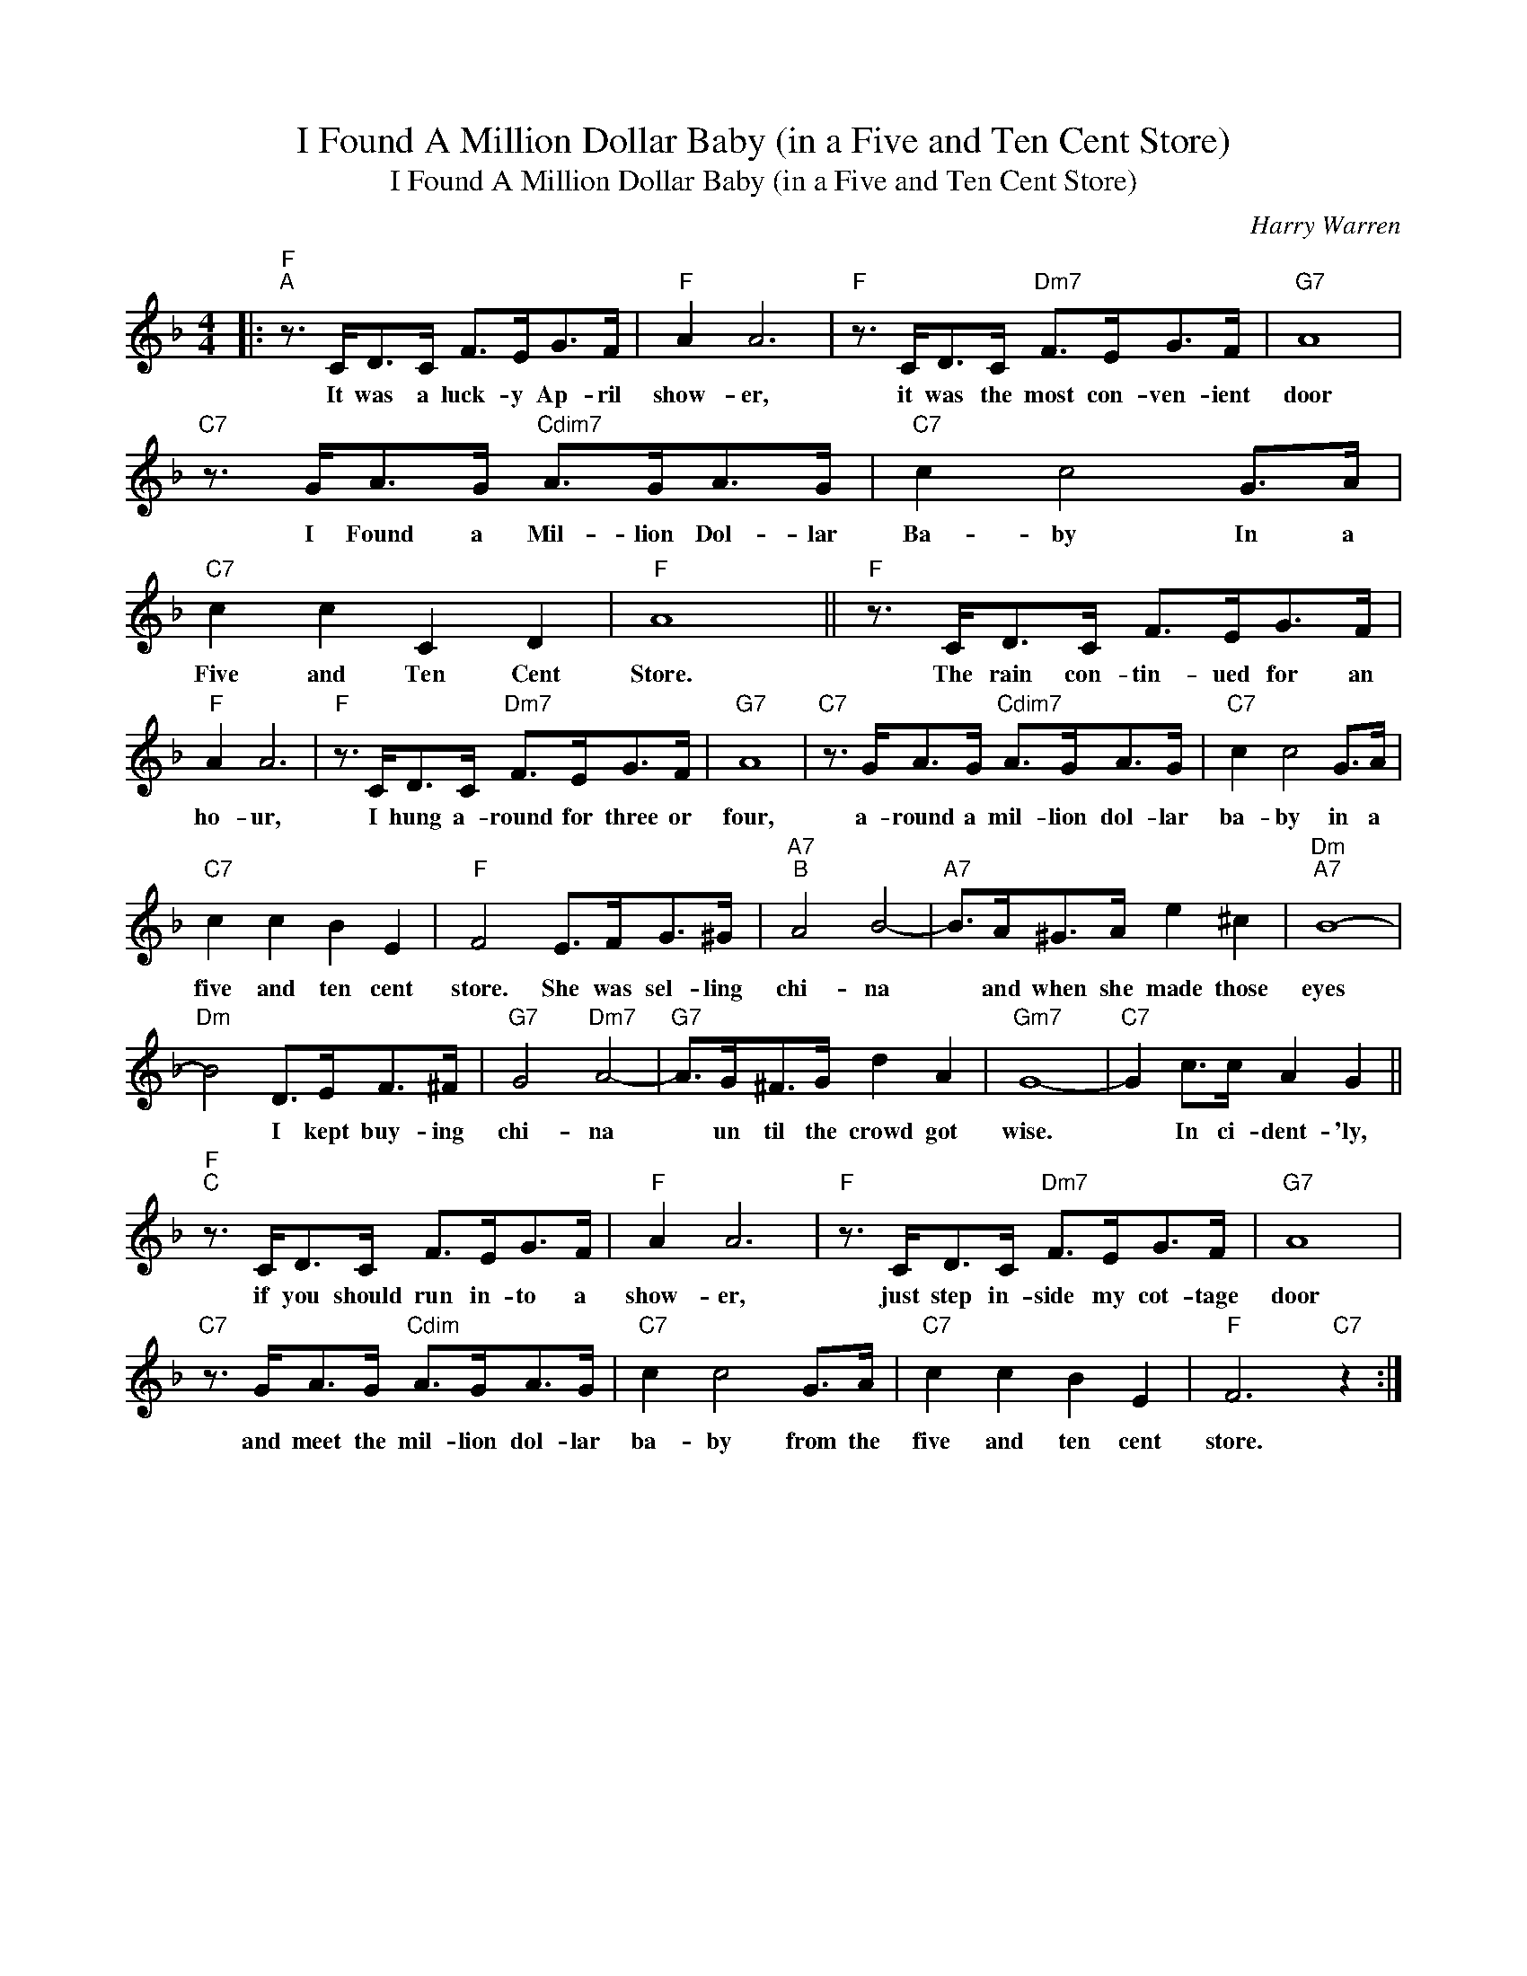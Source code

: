 X:1
T:I Found A Million Dollar Baby (in a Five and Ten Cent Store)
T:I Found A Million Dollar Baby (in a Five and Ten Cent Store)
C:Harry Warren
Z:All Rights Reserved
L:1/8
M:4/4
K:F
V:1 treble 
%%MIDI program 0
%%MIDI control 7 100
%%MIDI control 10 64
V:1
|:"F""^A" z3/2 C<DC/ F>EG>F |"F" A2 A6 |"F" z3/2 C<DC/"Dm7" F>EG>F |"G7" A8 | %4
w: It was a luck- y Ap- ril|show- er,|it was the most con- ven- ient|door|
"C7" z3/2 G<AG/"Cdim7" A>GA>G |"C7" c2 c4 G>A |"C7" c2 c2 C2 D2 |"F" A8 ||"F" z3/2 C<DC/ F>EG>F | %9
w: I Found a Mil- lion Dol- lar|Ba- by In a|Five and Ten Cent|Store.|The rain con- tin- ued for an|
"F" A2 A6 |"F" z3/2 C<DC/"Dm7" F>EG>F |"G7" A8 |"C7" z3/2 G<AG/"Cdim7" A>GA>G |"C7" c2 c4 G>A | %14
w: ho- ur,|I hung a- round for three or|four,|a- round a mil- lion dol- lar|ba- by in a|
"C7" c2 c2 B2 E2 |"F" F4 E>FG>^G |"A7""^B" A4 B4- |"A7" B>A^G>A e2 ^c2 |"Dm""A7" B8- | %19
w: five and ten cent|store. She was sel- ling|chi- na|* and when she made those|eyes|
"Dm" B4 D>EF>^F |"G7" G4"Dm7" A4- |"G7" A>G^F>G d2 A2 |"Gm7" G8- |"C7" G2 c>c A2 G2 || %24
w: * I kept buy- ing|chi- na|* un til the crowd got|wise.|* In ci- dent- 'ly,|
"F""^C" z3/2 C<DC/ F>EG>F |"F" A2 A6 |"F" z3/2 C<DC/"Dm7" F>EG>F |"G7" A8 | %28
w: if you should run in- to a|show- er,|just step in- side my cot- tage|door|
"C7" z3/2 G<AG/"Cdim" A>GA>G |"C7" c2 c4 G>A |"C7" c2 c2 B2 E2 |"F" F6"C7" z2 :| %32
w: and meet the mil- lion dol- lar|ba- by from the|five and ten cent|store.|

